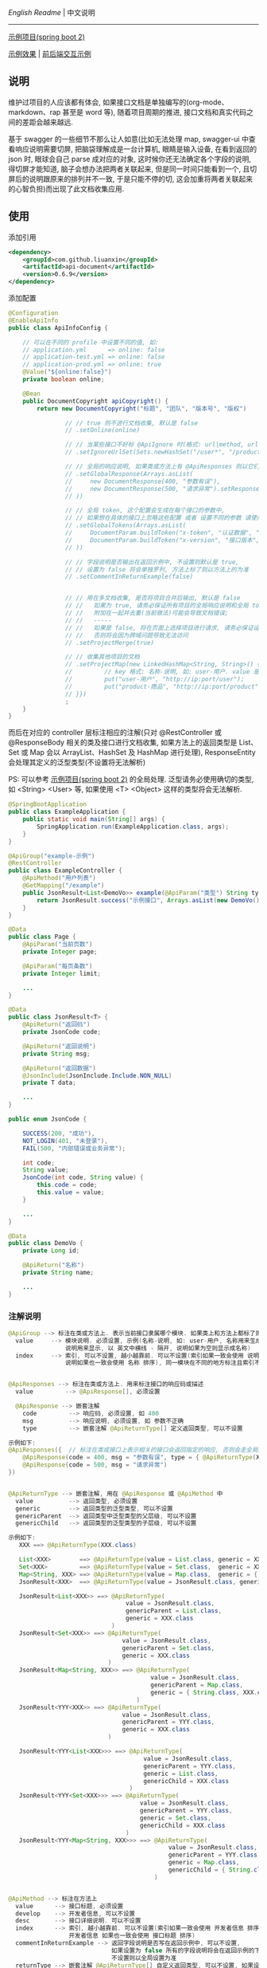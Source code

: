 
[[README.org][English Readme]] | 中文说明

-----

[[https://github.com/liuanxin/api-document-example][示例项目(spring boot 2)]]

[[https://liuanxin.github.io/api-info.html][示例效果]] | [[https://liuanxin.github.io/api-info-example.html][前后端交互示例]]


** 说明

维护过项目的人应该都有体会, 如果接口文档是单独编写的(org-mode、markdown、rap 甚至是 word 等),
随着项目周期的推进, 接口文档和真实代码之间的差距会越来越远.

基于 swagger 的一些细节不那么让人如意(比如无法处理 map, swagger-ui 中查看响应说明需要切屏, 把脑袋理解成是一台计算机, 眼睛是输入设备,
在看到返回的 json 时, 眼球会自己 parse 成对应的对象, 这时候你还无法确定各个字段的说明, 得切屏才能知道, 脑子会想办法把两者关联起来,
但是同一时间只能看到一个, 且切屏后的说明跟原来的排列并不一致, 于是只能不停的切, 这会加重将两者关联起来的心智负担)而出现了此文档收集应用.


** 使用

添加引用
#+BEGIN_SRC xml
<dependency>
    <groupId>com.github.liuanxin</groupId>
    <artifactId>api-document</artifactId>
    <version>0.6.9</version>
</dependency>
#+END_SRC

添加配置
#+BEGIN_SRC java
@Configuration
@EnableApiInfo
public class ApiInfoConfig {

    // 可以在不同的 profile 中设置不同的值, 如:
    // application.yml      => online: false
    // application-test.yml => online: false
    // application-prod.yml => online: true
    @Value("${online:false}")
    private boolean online;

    @Bean
    public DocumentCopyright apiCopyright() {
        return new DocumentCopyright("标题", "团队", "版本号", "版权")

                // // true 则不进行文档收集, 默认是 false
                // .setOnline(online)

                // // 当某些接口不好标 @ApiIgnore 时(格式: url|method, url 可以使用 * 通配 method 可以忽略)
                // .setIgnoreUrlSet(Sets.newHashSet("/user*", "/product/info|post"))

                // // 全局的响应说明, 如果类或方法上有 @ApiResponses 则以它们为准
                // .setGlobalResponse(Arrays.asList(
                //     new DocumentResponse(400, "参数有误"),
                //     new DocumentResponse(500, "请求异常").setResponse(XXX.class) // 见 @ApiReturnType 示例说明
                // ))

                // // 全局 token, 这个配置会生成在每个接口的参数中, 
                // // 如果想在具体的接口上忽略这些配置 或者 设置不同的参数 请使用 @ApiTokens 注解
                // .setGlobalTokens(Arrays.asList(
                //     DocumentParam.buildToken("x-token", "认证数据", "abc", ParamType.Header).setHasTextarea("1"),
                //     DocumentParam.buildToken("x-version", "接口版本", "1.0.0", ParamType.Query).setMust("1")
                // ))

                // // 字段说明是否输出在返回示例中, 不设置则默认是 true, 
                // // 设置为 false 将会单独罗列, 方法上标了则以方法上的为准
                // .setCommentInReturnExample(false)


                // // 用在多文档收集, 是否将项目合并后输出, 默认是 false
                // //   如果为 true, 请务必保证所有项目的全局响应说明和全局 token 是一致的,
                // //   附加在一起并去重(当前做法)可能会导致文档错误;
                // //   -----
                // //   如果是 false, 将在页面上选择项目进行请求, 请务必保证设置的项目都开启了 cors,
                // //   否则将会因为跨域问题导致无法访问
                // .setProjectMerge(true)

                // // 收集其他项目的文档
                // .setProjectMap(new LinkedHashMap<String, String>() {{
                //         // key 格式: 名称-说明, 如: user-用户. value 是项目地址, 如: http://ip:port
                //         put("user-用户", "http://ip:port/user");
                //         put("product-商品", "http://ip:port/product");
                // }})
                ;
    }
}
#+END_SRC

而后在对应的 controller 层标注相应的注解(只对 @RestController 或 @ResponseBody 相关的类及接口进行文档收集,
如果方法上的返回类型是 List、Set 或 Map 会以 ArrayList、HashSet 及 HashMap 进行处理),
ResponseEntity 会处理其定义的泛型类型(不设置将无法解析)

PS: 可以参考 [[https://github.com/liuanxin/api-document-example][示例项目(spring boot 2)]] 的全局处理.
泛型请务必使用确切的类型, 如 <String> <User> 等, 如果使用 <T> <Object> 这样的类型将会无法解析.

#+BEGIN_SRC java
@SpringBootApplication
public class ExampleApplication {
    public static void main(String[] args) {
        SpringApplication.run(ExampleApplication.class, args);
    }
}

@ApiGroup("example-示例")
@RestController
public class ExampleController {
    @ApiMethod("用户列表")
    @GetMapping("/example")
    public JsonResult<List<DemoVo>> example(@ApiParam("类型") String type, Page page) {
        return JsonResult.success("示例接口", Arrays.asList(new DemoVo()));
    }
}

@Data
public class Page {
    @ApiParam("当前页数")
    private Integer page;

    @ApiParam("每页条数")
    private Integer limit;

    ...
}

@Data
public class JsonResult<T> {
    @ApiReturn("返回码")
    private JsonCode code;

    @ApiReturn("返回说明")
    private String msg;

    @ApiReturn("返回数据")
    @JsonInclude(JsonInclude.Include.NON_NULL)
    private T data;

    ...
}

public enum JsonCode {

    SUCCESS(200, "成功"),
    NOT_LOGIN(401, "未登录"),
    FAIL(500, "内部错误或业务异常");

    int code;
    String value;
    JsonCode(int code, String value) {
        this.code = code;
        this.value = value;
    }

    ...
}

@Data
public class DemoVo {
    private Long id;

    @ApiReturn("名称")
    private String name;

    ...
}
#+END_SRC


*** 注解说明

#+BEGIN_SRC java
@ApiGroup --> 标注在类或方法上. 表示当前接口隶属哪个模块. 如果类上和方法上都标了则以方法上的为准
  value     --> 模块说明. 必须设置, 示例(名称-说明, 如: user-用户, 名称用来生成锚点, 
                说明用来显示, 以 英文中横线 - 隔开, 说明如果为空则显示成名称)
  index     --> 索引, 可以不设置, 越小越靠前. 可以不设置(索引如果一致会使用 说明 排序,
                说明如果也一致会使用 名称 排序), 同一模块在不同的地方标注且索引不同时, 以小的索引为主


@ApiResponses --> 标注在类或方法上. 用来标注接口的响应码或描述
  value         --> @ApiResponse[], 必须设置

  @ApiResponse --> 嵌套注解
    code         --> 响应码, 必须设置, 如 400
    msg          --> 响应说明, 必须设置, 如 参数不正确
    type         --> 嵌套注解 @ApiReturnType[] 定义返回类型, 可以不设置

示例如下:
@ApiResponses({  // 标注在类或接口上表示相关的接口会返回指定的响应, 否则会走全局的响应配置
    @ApiResponse(code = 400, msg = "参数有误", type = { @ApiReturnType(XXX.class }),
    @ApiResponse(code = 500, msg = "请求异常")
})


@ApiReturnType --> 嵌套注解, 用在 @ApiResponse 或 @ApiMethod 中
  value          --> 返回类型, 必须设置
  generic        --> 返回类型的泛型类型, 可以不设置
  genericParent  --> 返回类型中泛型类型的父层级, 可以不设置
  genericChild   --> 返回类型的泛型类型的子层级, 可以不设置

示例如下:
   XXX ==> @ApiReturnType(XXX.class)

   List<XXX>        ==> @ApiReturnType(value = List.class, generic = XXX.class)
   Set<XXX>         ==> @ApiReturnType(value = Set.class,  generic = XXX.class)
   Map<String, XXX> ==> @ApiReturnType(value = Map.class,  generic = { String.class, XXX.class })
   JsonResult<XXX>  ==> @ApiReturnType(value = JsonResult.class, generic = XXX.class)

   JsonResult<List<XXX>> ==> @ApiReturnType(
                                 value = JsonResult.class, 
                                 genericParent = List.class,
                                 generic = XXX.class
                             )
   JsonResult<Set<XXX>> ==> @ApiReturnType(
                                value = JsonResult.class,
                                genericParent = Set.class,
                                generic = XXX.class
                            )
   JsonResult<Map<String, XXX>> ==> @ApiReturnType(
                                        value = JsonResult.class,
                                        genericParent = Map.class,
                                        generic = { String.class, XXX.class }
                                    )
   JsonResult<YYY<XXX>> ==> @ApiReturnType(
                                value = JsonResult.class,
                                genericParent = YYY.class,
                                generic = XXX.class
                            )

   JsonResult<YYY<List<XXX>>> ==> @ApiReturnType(
                                      value = JsonResult.class,
                                      genericParent = YYY.class,
                                      generic = List.class,
                                      genericChild = XXX.class
                                  )
   JsonResult<YYY<Set<XXX>>> ==> @ApiReturnType(
                                     value = JsonResult.class,
                                     genericParent = YYY.class,
                                     generic = Set.class,
                                     genericChild = XXX.class
                                 )
   JsonResult<YYY<Map<String, XXX>>> ==> @ApiReturnType(
                                             value = JsonResult.class,
                                             genericParent = YYY.class,
                                             generic = Map.class,
                                             genericChild = { String.class, XXX.class }
                                         )


@ApiMethod --> 标注在方法上
  value      --> 接口标题, 必须设置
  develop    --> 开发者信息, 可以不设置
  desc       --> 接口详细说明. 可以不设置
  index      --> 索引, 越小越靠前. 可以不设置(索引如果一致会使用 开发者信息 排序,
                 开发者信息 如果也一致会使用 接口标题 排序)
  commentInReturnExample --> 返回字段说明是否写在返回示例中, 可以不设置,
                             如果设置为 false 所有的字段说明将会在返回示例的下面单独罗列.
                             不设置则以全局设置为准
  returnType --> 嵌套注解 @ApiReturnType[] 自定义返回类型, 可以不设置, 如果设置将忽略方法上的返回类型

@ApiIgnore --> 标注在类或方法上. 当想要在某个类或接口上忽略收集时, 使用此注释
  value      --> 值如果是 false 则表示不忽略. 类上和方法上都标了则以方法上的为准


@ApiParam --> 标注在参数上(如果参数是由实体注入的, 则在实体的字段上标注)
  value       --> 参数说明, 可以不设置
  name        --> 参数名, 可以不设置, 如果设置了将会无视参数名或字段名
  dataType    --> 数据类型. 可以不设置, 自定义时(比如参数类型是枚举, 
                  但是显示在文档上时可以传 int 时)有用: int、long、float、double、date、phone、email、url、ipv4
  example     --> 参数示例. 用在接口示例时有用, 可以不设置
  paramType   --> 参数类型. 可以不设置, Header 或 Query 两种, 默认是 Query
  must        --> 参数是否必须. 可以不设置, 如果标有 @RequestParam(required = true) etc... 则无视此设置
  textarea    --> 参数是否显示成文本域, 可以不设置, 默认是 false
  datePattern --> 时间格式. 可以不设置, 如: yyyy-MM-DD HH:mm:ss
  style       --> 参数在页面上的样式, 可以不设置, 如: color:green;height:35px;

@ApiParamIgnore --> 标注在参数上(如果参数是由实体注入的, 则在实体的字段上标注). 如果不希望参数出现在文档中, 使用此注解


@ApiReturn --> 标注在字段上. 用来说明返回结果
  value      --> 返回说明, 可以不设置
  name       --> 返回名称, 可以不设置, 如果设置了将忽略字段名, 如果有用到 @JsonProperty 则使用其设置的值
  type       --> 返回类型, 可以不设置, 自定义(比如字段类型是枚举, 但是显示在文档上时是 int 时)用到
  example    --> 返回示例, 可以不设置, 只用在字段是 String 或基础数据类型(包括 BigInteger 和 BigDecimal)上

@ApiReturnIgnore --> 标注在字段上. 如果不希望返回字段出现在结果文档中, 使用此注解, 在字段上标注 @JsonIgnore 也是一样的


@ApiTokens --> 标注在类或方法上
  useGlobal  --> 是否使用全局 token, 可以不设置, 默认是 false
  value      --> @ApiToken[], 可以不设置, 表示当前接口需要传递的 token 信息

  @ApiToken --> 嵌套注解
    name        --> 参数名. 必须设置
    desc        --> 参数说明. 可以不设置
    example     --> 参数示例. 用在接口示例时有用, 可以不设置
    dataType    --> 参数类型. 可以不设置. 如: int、long、float、double、date、phone、email、url、ipv4
    paramType   --> 参数类型. 可以不设置. Header 或 Query 两种, 默认是 Header
    must        --> 参数是否必须. 可以不设置, 默认是 false
    textarea    --> 参数是否显示成文本域, 用在接口示例时有用, 可以不设置, 默认是 false
    datePattern --> 参数类型是 date 时的时间格式. 可以不设置, 如: YYYY-MM-DD HH:mm:ss
    style       --> 参数在页面上 的样式, 可以不设置

示例如下:
@ApiTokens    // 标注在类或接口上表示相关的接口将不会生成全局的 token 信息
@ApiTokens({  // 标注在类或接口上表示相关的接口将会使用参数中指定的 token 信息
    @ApiToken(name = "x-token", desc = "认证数据", example = "abc-xyz", textarea = true),
    @ApiToken(name = "x-version", desc = "接口版本", example = "1.0", paramType = ParamType.Query, must = true)
})


@ApiModel --> 结合了 @ApiParam 和 @ApiReturn 两个注解的注解,
              可以同时说明请求参数和返回字段, 请不要滥用, 应该尽量用前两者
  value     --> 返回或参数说明, 可以不设置
  name      --> 返回或参数名, 可以不设置, 如果设置了将会无视参数名或字段名
  dataType  --> 返回或参数的数据类型. 可以不设置, 自定义时有用: int、long、float、double、date、phone、email、url、ipv4
  example   --> 返回或参数的示例. 用在接口示例时有用, 可以不设置

  -- 上面的属性同时作用在 请求参数 和 返回字段 上, 下面的属性只用在 请求参数 上

  paramType   --> 参数类型. 可以不设置, Header 或 Query 两种, 默认是 Query
  must        --> 参数是否必须. 可以不设置, 如果标有 @RequestParam(required = true) etc... 则无视此设置
  textarea    --> 参数是否显示成文本域, 可以不设置, 默认是 false
  datePattern --> 时间格式. 可以不设置, 如: YYYY-MM-DD HH:mm:ss
  style       --> 参数在页面上的样式, 可以不设置, 如: color:green;height:35px;
#+END_SRC

如果是非 spring boot 项目, 添加如下配置
#+BEGIN_SRC xml
<mvc:resources mapping="/static/**" location="classpath:/static/" />
#+END_SRC
运行项目, 访问页面 ~http://ip:port/static/api-info.html~ (spring boot 则不需要 /static 二级目录)

页面 ~http://ip:port/static/api-info-example.html~ 直接请求后台接口

-----

最终效果如下: https://liuanxin.github.io/api-info.html

[[https://raw.githubusercontent.com/liuanxin/image/master/api.png]]
字段说明不显示在返回示例中, 单独罗列
[[https://raw.githubusercontent.com/liuanxin/image/master/api2.png]]
